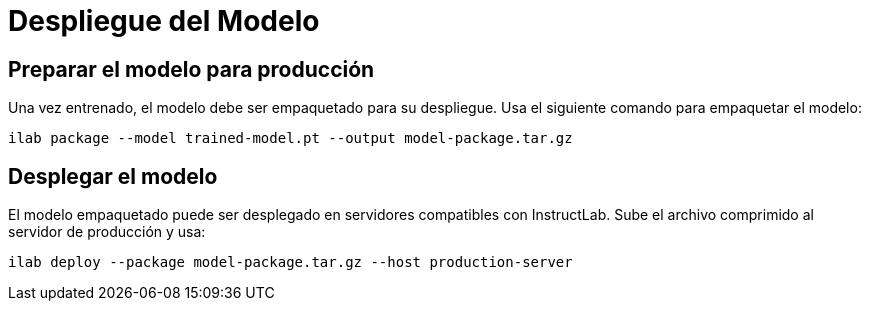 = Despliegue del Modelo

== Preparar el modelo para producción

Una vez entrenado, el modelo debe ser empaquetado para su despliegue. Usa el siguiente comando para empaquetar el modelo:

[source,bash]
----
ilab package --model trained-model.pt --output model-package.tar.gz
----

== Desplegar el modelo

El modelo empaquetado puede ser desplegado en servidores compatibles con InstructLab. Sube el archivo comprimido al servidor de producción y usa:

[source,bash]
----
ilab deploy --package model-package.tar.gz --host production-server
----


